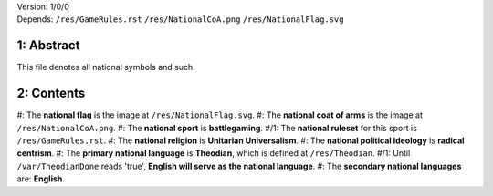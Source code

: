 | Version:  
    1/0/0
| Depends:  
    ``/res/GameRules.rst``
    ``/res/NationalCoA.png``
    ``/res/NationalFlag.svg``

1:  Abstract
===========
| This file denotes all national symbols and such.  

2:  Contents
===========
#:  The **national flag** is the image at ``/res/NationalFlag.svg``.  
#:  The **national coat of arms** is the image at ``/res/NationalCoA.png``.  
#:  The **national sport** is **battlegaming**.  
#/1:  The **national ruleset** for this sport is ``/res/GameRules.rst``.  
#:  The **national religion** is **Unitarian Universalism**.  
#:  The **national political ideology** is **radical centrism**.  
#:  The **primary national language** is **Theodian**, which is defined at ``/res/Theodian``.  
#/1:  Until ``/var/TheodianDone`` reads 'true', **English will serve as the national language**.  
#:  The **secondary national languages** are:  **English**.  
